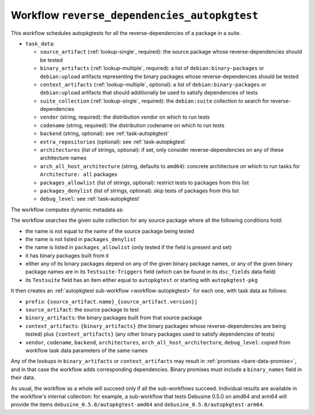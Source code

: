 .. _workflow-reverse-dependencies-autopkgtest:

Workflow ``reverse_dependencies_autopkgtest``
=============================================

This workflow schedules autopkgtests for all the reverse-dependencies of a
package in a suite.

* ``task_data``:

  * ``source_artifact`` (:ref:`lookup-single`, required): the source package
    whose reverse-dependencies should be tested
  * ``binary_artifacts`` (:ref:`lookup-multiple`, required): a list of
    ``debian:binary-packages`` or ``debian:upload`` artifacts representing
    the binary packages whose reverse-dependencies should be tested
  * ``context_artifacts`` (:ref:`lookup-multiple`, optional): a list of
    ``debian:binary-packages`` or ``debian:upload`` artifacts that should
    additionally be used to satisfy dependencies of tests
  * ``suite_collection`` (:ref:`lookup-single`, required): the
    ``debian:suite`` collection to search for reverse-dependencies

  * ``vendor`` (string, required): the distribution vendor on which to run
    tests
  * ``codename`` (string, required): the distribution codename on which to
    run tests
  * ``backend`` (string, optional): see :ref:`task-autopkgtest`
  * ``extra_repositories`` (optional): see :ref:`task-autopkgtest`
  * ``architectures`` (list of strings, optional): if set, only consider
    reverse-dependencies on any of these architecture names
  * ``arch_all_host_architecture`` (string, defaults to ``amd64``): concrete
    architecture on which to run tasks for ``Architecture: all`` packages
  * ``packages_allowlist`` (list of strings, optional): restrict tests to
    packages from this list
  * ``packages_denylist`` (list of strings, optional): skip tests of
    packages from this list

  * ``debug_level``: see :ref:`task-autopkgtest`

The workflow computes dynamic metadata as:

.. dynamic_data::
  :method: debusine.server.workflows.reverse_dependencies_autopkgtest::ReverseDependenciesAutopkgtestWorkflow.build_dynamic_data

The workflow searches the given suite collection for any source package
where all the following conditions hold:

* the name is not equal to the name of the source package being tested
* the name is not listed in ``packages_denylist``
* the name is listed in ``packages_allowlist`` (only tested if the field
  is present and set)
* it has binary packages built from it
* either any of its binary packages depend on any of the given binary
  package names, or any of the given binary package names are in its
  ``Testsuite-Triggers`` field (which can be found in its ``dsc_fields``
  data field)
* its ``Testsuite`` field has an item either equal to ``autopkgtest`` or
  starting with ``autopkgtest-pkg``

It then creates an :ref:`autopkgtest sub-workflow <workflow-autopkgtest>`
for each one, with task data as follows:

* ``prefix``: ``{source_artifact.name}_{source_artifact.version}|``
* ``source_artifact``: the source package to test
* ``binary_artifacts``: the binary packages built from that source package
* ``context_artifacts``: ``{binary_artifacts}`` (the binary packages whose
  reverse-dependencies are being tested) plus ``{context_artifacts}`` (any
  other binary packages used to satisfy dependencies of tests)
* ``vendor``, ``codename``, ``backend``, ``architectures``,
  ``arch_all_host_architecture``, ``debug_level``: copied from workflow task
  data parameters of the same names

Any of the lookups in ``binary_artifacts`` or ``context_artifacts`` may
result in :ref:`promises <bare-data-promise>`, and in that case the workflow
adds corresponding dependencies.  Binary promises must include a
``binary_names`` field in their data.

As usual, the workflow as a whole will succeed only if all the sub-workflows
succeed.  Individual results are available in the workflow's internal
collection: for example, a sub-workflow that tests Debusine 0.5.0 on amd64
and arm64 will provide the items ``debusine_0.5.0/autopkgtest-amd64`` and
``debusine_0.5.0/autopkgtest-arm64``.

.. todo::

    We will probably need the ability to control parameters such as
    ``fail_on`` in sub-workflows, but these are often quite
    package-specific.

.. todo::

    This workflow does not currently handle checking for regressions against
    a base reference.

.. todo::

    Reverse-dependencies are not currently restricted by version (e.g. due
    to versioned dependencies) or architecture (e.g. due to
    architecture-restricted dependencies, or the ``architectures`` field in
    task data).
